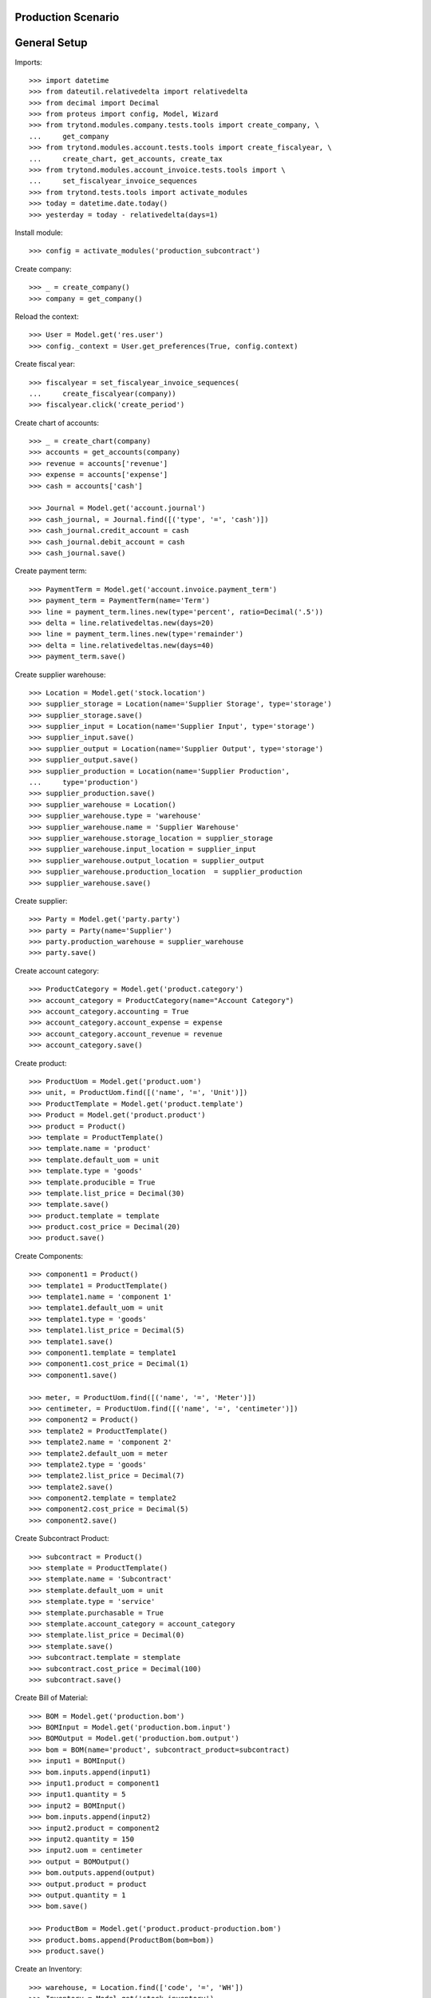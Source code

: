 ===================
Production Scenario
===================

=============
General Setup
=============

Imports::

    >>> import datetime
    >>> from dateutil.relativedelta import relativedelta
    >>> from decimal import Decimal
    >>> from proteus import config, Model, Wizard
    >>> from trytond.modules.company.tests.tools import create_company, \
    ...     get_company
    >>> from trytond.modules.account.tests.tools import create_fiscalyear, \
    ...     create_chart, get_accounts, create_tax
    >>> from trytond.modules.account_invoice.tests.tools import \
    ...     set_fiscalyear_invoice_sequences
    >>> from trytond.tests.tools import activate_modules
    >>> today = datetime.date.today()
    >>> yesterday = today - relativedelta(days=1)

Install module::

    >>> config = activate_modules('production_subcontract')

Create company::

    >>> _ = create_company()
    >>> company = get_company()

Reload the context::

    >>> User = Model.get('res.user')
    >>> config._context = User.get_preferences(True, config.context)

Create fiscal year::

    >>> fiscalyear = set_fiscalyear_invoice_sequences(
    ...     create_fiscalyear(company))
    >>> fiscalyear.click('create_period')

Create chart of accounts::

    >>> _ = create_chart(company)
    >>> accounts = get_accounts(company)
    >>> revenue = accounts['revenue']
    >>> expense = accounts['expense']
    >>> cash = accounts['cash']

    >>> Journal = Model.get('account.journal')
    >>> cash_journal, = Journal.find([('type', '=', 'cash')])
    >>> cash_journal.credit_account = cash
    >>> cash_journal.debit_account = cash
    >>> cash_journal.save()

Create payment term::

    >>> PaymentTerm = Model.get('account.invoice.payment_term')
    >>> payment_term = PaymentTerm(name='Term')
    >>> line = payment_term.lines.new(type='percent', ratio=Decimal('.5'))
    >>> delta = line.relativedeltas.new(days=20)
    >>> line = payment_term.lines.new(type='remainder')
    >>> delta = line.relativedeltas.new(days=40)
    >>> payment_term.save()

Create supplier warehouse::

    >>> Location = Model.get('stock.location')
    >>> supplier_storage = Location(name='Supplier Storage', type='storage')
    >>> supplier_storage.save()
    >>> supplier_input = Location(name='Supplier Input', type='storage')
    >>> supplier_input.save()
    >>> supplier_output = Location(name='Supplier Output', type='storage')
    >>> supplier_output.save()
    >>> supplier_production = Location(name='Supplier Production',
    ...     type='production')
    >>> supplier_production.save()
    >>> supplier_warehouse = Location()
    >>> supplier_warehouse.type = 'warehouse'
    >>> supplier_warehouse.name = 'Supplier Warehouse'
    >>> supplier_warehouse.storage_location = supplier_storage
    >>> supplier_warehouse.input_location = supplier_input
    >>> supplier_warehouse.output_location = supplier_output
    >>> supplier_warehouse.production_location  = supplier_production
    >>> supplier_warehouse.save()

Create supplier::

    >>> Party = Model.get('party.party')
    >>> party = Party(name='Supplier')
    >>> party.production_warehouse = supplier_warehouse
    >>> party.save()

Create account category::

    >>> ProductCategory = Model.get('product.category')
    >>> account_category = ProductCategory(name="Account Category")
    >>> account_category.accounting = True
    >>> account_category.account_expense = expense
    >>> account_category.account_revenue = revenue
    >>> account_category.save()

Create product::

    >>> ProductUom = Model.get('product.uom')
    >>> unit, = ProductUom.find([('name', '=', 'Unit')])
    >>> ProductTemplate = Model.get('product.template')
    >>> Product = Model.get('product.product')
    >>> product = Product()
    >>> template = ProductTemplate()
    >>> template.name = 'product'
    >>> template.default_uom = unit
    >>> template.type = 'goods'
    >>> template.producible = True
    >>> template.list_price = Decimal(30)
    >>> template.save()
    >>> product.template = template
    >>> product.cost_price = Decimal(20)
    >>> product.save()

Create Components::

    >>> component1 = Product()
    >>> template1 = ProductTemplate()
    >>> template1.name = 'component 1'
    >>> template1.default_uom = unit
    >>> template1.type = 'goods'
    >>> template1.list_price = Decimal(5)
    >>> template1.save()
    >>> component1.template = template1
    >>> component1.cost_price = Decimal(1)
    >>> component1.save()

    >>> meter, = ProductUom.find([('name', '=', 'Meter')])
    >>> centimeter, = ProductUom.find([('name', '=', 'centimeter')])
    >>> component2 = Product()
    >>> template2 = ProductTemplate()
    >>> template2.name = 'component 2'
    >>> template2.default_uom = meter
    >>> template2.type = 'goods'
    >>> template2.list_price = Decimal(7)
    >>> template2.save()
    >>> component2.template = template2
    >>> component2.cost_price = Decimal(5)
    >>> component2.save()

Create Subcontract Product::

    >>> subcontract = Product()
    >>> stemplate = ProductTemplate()
    >>> stemplate.name = 'Subcontract'
    >>> stemplate.default_uom = unit
    >>> stemplate.type = 'service'
    >>> stemplate.purchasable = True
    >>> stemplate.account_category = account_category
    >>> stemplate.list_price = Decimal(0)
    >>> stemplate.save()
    >>> subcontract.template = stemplate
    >>> subcontract.cost_price = Decimal(100)
    >>> subcontract.save()

Create Bill of Material::

    >>> BOM = Model.get('production.bom')
    >>> BOMInput = Model.get('production.bom.input')
    >>> BOMOutput = Model.get('production.bom.output')
    >>> bom = BOM(name='product', subcontract_product=subcontract)
    >>> input1 = BOMInput()
    >>> bom.inputs.append(input1)
    >>> input1.product = component1
    >>> input1.quantity = 5
    >>> input2 = BOMInput()
    >>> bom.inputs.append(input2)
    >>> input2.product = component2
    >>> input2.quantity = 150
    >>> input2.uom = centimeter
    >>> output = BOMOutput()
    >>> bom.outputs.append(output)
    >>> output.product = product
    >>> output.quantity = 1
    >>> bom.save()

    >>> ProductBom = Model.get('product.product-production.bom')
    >>> product.boms.append(ProductBom(bom=bom))
    >>> product.save()

Create an Inventory::

    >>> warehouse, = Location.find(['code', '=', 'WH'])
    >>> Inventory = Model.get('stock.inventory')
    >>> InventoryLine = Model.get('stock.inventory.line')
    >>> Location = Model.get('stock.location')
    >>> storage = warehouse.storage_location
    >>> inventory = Inventory()
    >>> inventory.location = storage
    >>> inventory_line1 = InventoryLine()
    >>> inventory.lines.append(inventory_line1)
    >>> inventory_line1.product = component1
    >>> inventory_line1.quantity = 20
    >>> inventory_line2 = InventoryLine()
    >>> inventory.lines.append(inventory_line2)
    >>> inventory_line2.product = component2
    >>> inventory_line2.quantity = 6
    >>> inventory.save()
    >>> Inventory.confirm([inventory.id], config.context)
    >>> inventory.state
    u'done'

Create a Supplier Inventory::

    >>> storage = supplier_warehouse.storage_location
    >>> inventory = Inventory()
    >>> inventory.location = storage
    >>> inventory_line1 = InventoryLine()
    >>> inventory.lines.append(inventory_line1)
    >>> inventory_line1.product = component1
    >>> inventory_line1.quantity = 20
    >>> inventory_line2 = InventoryLine()
    >>> inventory.lines.append(inventory_line2)
    >>> inventory_line2.product = component2
    >>> inventory_line2.quantity = 6
    >>> inventory_line3 = InventoryLine()
    >>> inventory.lines.append(inventory_line3)
    >>> inventory_line3.product = product
    >>> inventory_line3.quantity = 2
    >>> inventory.save()
    >>> Inventory.confirm([inventory.id], config.context)
    >>> inventory.state
    u'done'

Make a production::

    >>> Production = Model.get('production')
    >>> production = Production()
    >>> production.warehouse = warehouse
    >>> production.product = product
    >>> production.bom = bom
    >>> production.quantity = 2
    >>> sorted([i.quantity for i in production.inputs]) == [10, 300]
    True
    >>> output, = production.outputs
    >>> output.quantity == 2
    True
    >>> production.save()
    >>> production.cost
    Decimal('25.0000')
    >>> Production.wait([production.id], config.context)
    >>> production.state
    u'waiting'
    >>> Production.assign_try([production.id], config.context)
    True
    >>> production.reload()
    >>> all(i.state == 'assigned' for i in production.inputs)
    True
    >>> Production.run([production.id], config.context)
    >>> production.reload()
    >>> all(i.state == 'done' for i in production.inputs)
    True
    >>> len(set(i.effective_date == today for i in production.inputs))
    1
    >>> Production.done([production.id], config.context)
    >>> production.reload()
    >>> output, = production.outputs
    >>> output.state
    u'done'
    >>> output.effective_date == production.effective_date
    True
    >>> config._context['locations'] = [warehouse.id]
    >>> product.reload()


Make a subcontract production::

    >>> Purchase = Model.get('purchase.purchase')
    >>> Internal = Model.get('stock.shipment.internal')
    >>> production = Production()
    >>> production.warehouse = warehouse
    >>> production.product = product
    >>> production.bom = bom
    >>> production.quantity = 2
    >>> sorted([i.quantity for i in production.inputs]) == [10, 300]
    True
    >>> output, = production.outputs
    >>> output.quantity == 2
    True
    >>> production.subcontract_product = subcontract
    >>> production.save()
    >>> production.cost
    Decimal('25.0000')
    >>> Production.wait([production.id], config.context)
    >>> production.reload()
    >>> production.state
    u'waiting'
    >>> Production.create_purchase_request([production.id], config.context)
    >>> production.reload()
    >>> purchase_request = production.purchase_request
    >>> create_purchase = Wizard('purchase.request.create_purchase',
    ...     [purchase_request])
    >>> create_purchase.form.party = party
    >>> create_purchase.execute('start')
    >>> purchase_request.reload()
    >>> purchase = purchase_request.purchase
    >>> purchase.payment_term = payment_term
    >>> purchase.save()
    >>> Purchase.quote([purchase.id], config.context)
    >>> purchase.reload()
    >>> purchase.state
    u'quotation'
    >>> Purchase.confirm([purchase.id], config.context)
    >>> purchase.reload()
    >>> purchase.state
    u'confirmed'
    >>> Purchase.process([purchase.id], config.context)
    >>> purchase.reload()
    >>> purchase.state
    u'processing'
    >>> production.reload()
    >>> production.incoming_shipment.id
    1
    >>> internal = production.incoming_shipment
    >>> Internal.wait([internal.id], config.context)
    >>> internal.reload()
    >>> internal.state
    u'waiting'
    >>> Internal.assign_try([internal.id], config.context)
    True
    >>> Internal.done([internal.id], config.context)
    >>> internal.reload()
    >>> internal.state
    u'done'
    >>> Production.assign_try([production.id], config.context)
    True
    >>> Production.run([production.id], config.context)
    >>> production.reload()
    >>> production.state
    u'running'
